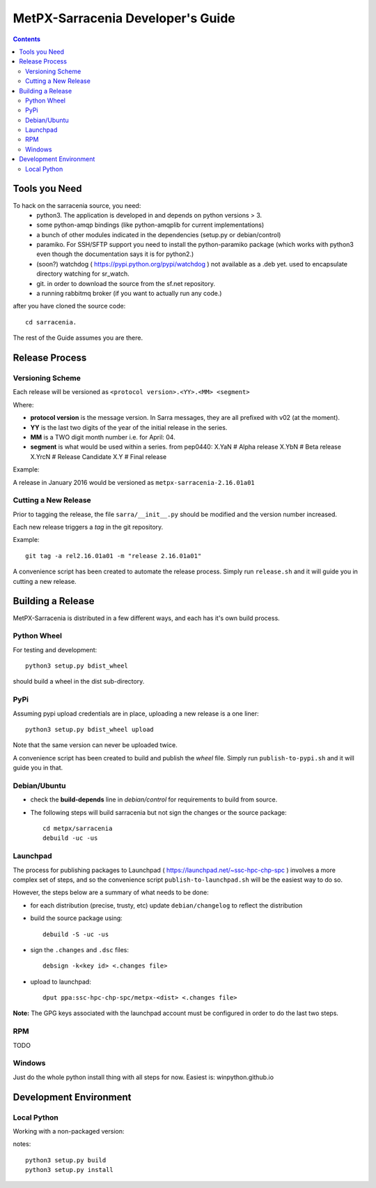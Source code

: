 
====================================
 MetPX-Sarracenia Developer's Guide
====================================

.. contents::


Tools you Need
--------------

To hack on the sarracenia source, you need:
 - python3.  The application is developed in and depends on python versions > 3.
 - some python-amqp bindings (like python-amqplib for current implementations)
 - a bunch of other modules indicated in the dependencies (setup.py or debian/control)
 - paramiko. For SSH/SFTP support you need to install the python-paramiko package (which
   works with python3 even though the documentation says it is for python2.)
 - (soon?) watchdog ( https://pypi.python.org/pypi/watchdog ) not available as a .deb yet. 
   used to encapsulate directory watching for sr_watch.
 - git. in order to download the source from the sf.net repository.
 - a running rabbitmq broker (if you want to actually run any code.)

after you have cloned the source code::

    cd sarracenia. 

The rest of the Guide assumes you are there.


Release Process
---------------


Versioning Scheme
~~~~~~~~~~~~~~~~~

Each release will be versioned as ``<protocol version>.<YY>.<MM> <segment>``


Where:

- **protocol version** is the message version. In Sarra messages, they are all prefixed with v02 (at the moment).
- **YY** is the last two digits of the year of the initial release in the series.
- **MM** is a TWO digit month number i.e. for April: 04.
- **segment** is what would be used within a series. 
  from pep0440:
  X.YaN   # Alpha release
  X.YbN   # Beta release
  X.YrcN  # Release Candidate
  X.Y     # Final release

Example: 

A release in January 2016 would be versioned as ``metpx-sarracenia-2.16.01a01``

Cutting a New Release
~~~~~~~~~~~~~~~~~~~~~

Prior to tagging the release, the file ``sarra/__init__.py`` should be modified and the version number increased.

Each new release triggers a *tag* in the git repository.

Example::

    git tag -a rel2.16.01a01 -m "release 2.16.01a01"
    
A convenience script has been created to automate the release process. Simply run ``release.sh`` and it will guide you in cutting a new release.


Building a Release
------------------

MetPX-Sarracenia is distributed in a few different ways, and each has it's own build process.


Python Wheel
~~~~~~~~~~~~

For testing and development::

    python3 setup.py bdist_wheel 

should build a wheel in the dist sub-directory.



PyPi
~~~~

Assuming pypi upload credentials are in place, uploading a new release is a one liner::

    python3 setup.py bdist_wheel upload  

Note that the same version can never be uploaded twice. 

A convenience script has been created to build and publish the *wheel* file. Simply run ``publish-to-pypi.sh`` and it will guide you in that.


Debian/Ubuntu
~~~~~~~~~~~~~

- check the **build-depends** line in *debian/control* for requirements to build from source.
- The following steps will build sarracenia but not sign the changes or the source package::

    cd metpx/sarracenia
    debuild -uc -us


Launchpad
~~~~~~~~~

The process for publishing packages to Launchpad ( https://launchpad.net/~ssc-hpc-chp-spc ) involves a more complex set of steps, and so the convenience script ``publish-to-launchpad.sh`` will be the easiest way to do so. 

However, the steps below are a summary of what needs to be done:

- for each distribution (precise, trusty, etc) update ``debian/changelog`` to reflect the distribution
- build the source package using::

    debuild -S -uc -us
    
- sign the ``.changes`` and ``.dsc`` files::

    debsign -k<key id> <.changes file>

- upload to launchpad::

    dput ppa:ssc-hpc-chp-spc/metpx-<dist> <.changes file>
    
**Note:** The GPG keys associated with the launchpad account must be configured in order to do the last two steps.

RPM
~~~
TODO

Windows
~~~~~~~

Just do the whole python install thing with all steps for now.  Easiest is: winpython.github.io 


Development Environment
-----------------------


Local Python 
~~~~~~~~~~~~

Working with a non-packaged version:

notes::

    python3 setup.py build
    python3 setup.py install


